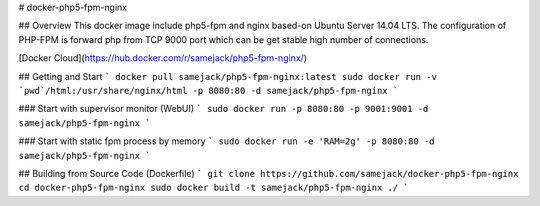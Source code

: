 # docker-php5-fpm-nginx

## Overview
This docker image include php5-fpm and nginx based-on Ubuntu Server 14.04 LTS. The configuration of PHP-FPM is forward php from TCP 9000 port which can be get stable high number of connections.

[Docker Cloud](https://hub.docker.com/r/samejack/php5-fpm-nginx/)

## Getting and Start
```
docker pull samejack/php5-fpm-nginx:latest
sudo docker run -v `pwd`/html:/usr/share/nginx/html -p 8080:80 -d samejack/php5-fpm-nginx
```

### Start with supervisor monitor (WebUI)
```
sudo docker run -p 8080:80 -p 9001:9001 -d samejack/php5-fpm-nginx
```

### Start with static fpm process by memory
```
sudo docker run -e 'RAM=2g' -p 8080:80 -d samejack/php5-fpm-nginx
```

## Building from Source Code (Dockerfile)
```
git clone https://github.com/samejack/docker-php5-fpm-nginx
cd docker-php5-fpm-nginx
sudo docker build -t samejack/php5-fpm-nginx ./
```
